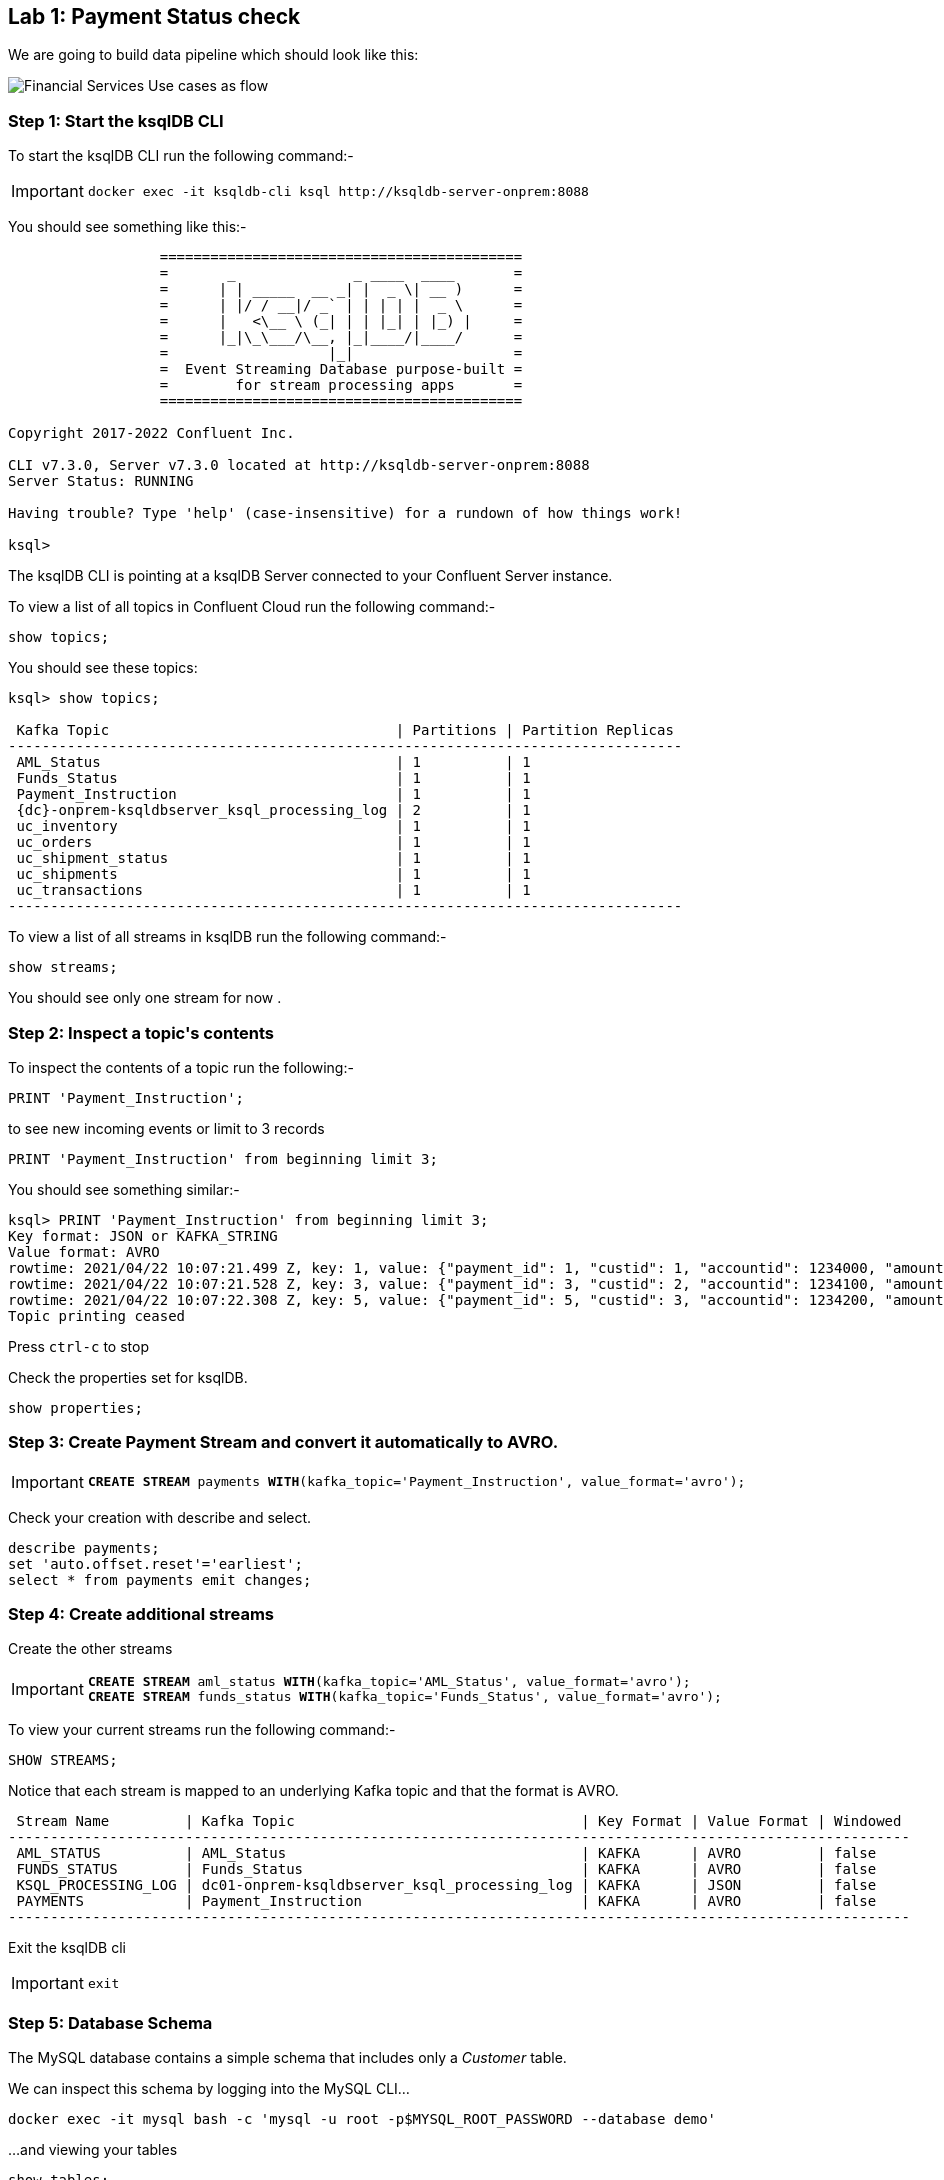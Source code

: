 == Lab {counter:labs}: Payment Status check

We are going to build data pipeline which should look like this:

image:./Financial_datapipe.png[Financial Services Use cases as flow]

=== Step {counter:steps-uc1}: Start the ksqlDB CLI

To start the ksqlDB CLI run the following command:-

[IMPORTANT]
====
[source,subs="attributes"]
----
docker exec -it ksqldb-cli ksql http://ksqldb-server-onprem:8088
----
====

You should see something like this:-

```
                  ===========================================
                  =       _              _ ____  ____       =
                  =      | | _____  __ _| |  _ \| __ )      =
                  =      | |/ / __|/ _` | | | | |  _ \      =
                  =      |   <\__ \ (_| | | |_| | |_) |     =
                  =      |_|\_\___/\__, |_|____/|____/      =
                  =                   |_|                   =
                  =  Event Streaming Database purpose-built =
                  =        for stream processing apps       =
                  ===========================================

Copyright 2017-2022 Confluent Inc.

CLI v7.3.0, Server v7.3.0 located at http://ksqldb-server-onprem:8088
Server Status: RUNNING

Having trouble? Type 'help' (case-insensitive) for a rundown of how things work!

ksql>

```

The ksqlDB CLI is pointing at a ksqlDB Server connected to your Confluent Server instance.

To view a list of all topics in Confluent Cloud run the following command:-

```
show topics;
```

You should see these topics:

[source,subs="quotes,attributes"]
----
ksql> show topics;

 Kafka Topic                                  | Partitions | Partition Replicas 
--------------------------------------------------------------------------------
 AML_Status                                   | 1          | 1                  
 Funds_Status                                 | 1          | 1                  
 Payment_Instruction                          | 1          | 1                  
 {dc}-onprem-ksqldbserver_ksql_processing_log | 2          | 1                  
 uc_inventory                                 | 1          | 1                  
 uc_orders                                    | 1          | 1                  
 uc_shipment_status                           | 1          | 1                  
 uc_shipments                                 | 1          | 1                  
 uc_transactions                              | 1          | 1                  
--------------------------------------------------------------------------------

----

To view a list of all streams in ksqlDB run the following command:-

```
show streams;
```

You should see only one stream for now .

=== Step {counter:steps-uc1}: Inspect a topic\'s contents

To inspect the contents of a topic run the following:-

```
PRINT 'Payment_Instruction';
```

to see new incoming events or limit to 3 records

```
PRINT 'Payment_Instruction' from beginning limit 3;
```

You should see something similar:-

[source,subs="attributes"]
----
ksql> PRINT 'Payment_Instruction' from beginning limit 3;
Key format: JSON or KAFKA_STRING
Value format: AVRO
rowtime: 2021/04/22 10:07:21.499 Z, key: 1, value: {"payment_id": 1, "custid": 1, "accountid": 1234000, "amount": 100, "bank": "Royal Bank of Canada"}
rowtime: 2021/04/22 10:07:21.528 Z, key: 3, value: {"payment_id": 3, "custid": 2, "accountid": 1234100, "amount": 200, "bank": "Barclays Bank"}
rowtime: 2021/04/22 10:07:22.308 Z, key: 5, value: {"payment_id": 5, "custid": 3, "accountid": 1234200, "amount": 300, "bank": "Commonwealth Bank of Australia"}
Topic printing ceased

----

Press `ctrl-c` to stop


Check the properties set for ksqlDB.

[source]
----
show properties;
----

=== Step {counter:steps-uc1}: Create Payment Stream and convert it automatically to AVRO.


[IMPORTANT]
====
[source,subs="quotes,attributes"]
----
*CREATE STREAM* payments *WITH*(kafka_topic='Payment_Instruction', value_format='avro');
----
====

Check your creation with describe and select. 

[source]
----
describe payments;
set 'auto.offset.reset'='earliest';
select * from payments emit changes;

----

=== Step {counter:steps-uc1}: Create additional streams

Create the other streams

[IMPORTANT]
====
[source,subs="quotes,attributes"]
----
*CREATE STREAM* aml_status *WITH*(kafka_topic='AML_Status', value_format='avro');
*CREATE STREAM* funds_status *WITH*(kafka_topic='Funds_Status', value_format='avro');
----
====

To view your current streams run the following command:-

[source,subs="quotes,attributes"]
----
SHOW STREAMS;
----

Notice that each stream is mapped to an underlying Kafka topic and that the format is AVRO. 

[source,subs="quotes,attributes"]
----
 Stream Name         | Kafka Topic                                  | Key Format | Value Format | Windowed 
-----------------------------------------------------------------------------------------------------------
 AML_STATUS          | AML_Status                                   | KAFKA      | AVRO         | false    
 FUNDS_STATUS        | Funds_Status                                 | KAFKA      | AVRO         | false    
 KSQL_PROCESSING_LOG | dc01-onprem-ksqldbserver_ksql_processing_log | KAFKA      | JSON         | false    
 PAYMENTS            | Payment_Instruction                          | KAFKA      | AVRO         | false    
-----------------------------------------------------------------------------------------------------------
----

Exit the ksqlDB cli 

[IMPORTANT]
====
[source,subs="quotes,attributes"]
----
exit
----
====

=== Step {counter:steps-uc1}: Database Schema

The MySQL database contains a simple schema that includes only a _Customer_ table. 

We can inspect this schema by logging into the MySQL CLI...

[source]
----
docker exec -it mysql bash -c 'mysql -u root -p$MYSQL_ROOT_PASSWORD --database demo'
----

...and viewing your tables

[source]
----
show tables;
----

You should see a similar result

[source,subs="attributes"]
----
+----------------+
| Tables_in_demo |
+----------------+
| CUSTOMERS      |
+----------------+
1 row in set (0.00 sec)
----

Now you can see the table structure..

[source]
----
describe CUSTOMERS;
----


[source,subs="attributes"]
----
+------------+-------------+------+-----+-------------------+-----------------------------+
| Field      | Type        | Null | Key | Default           | Extra                       |
+------------+-------------+------+-----+-------------------+-----------------------------+
| id         | int(11)     | NO   | PRI | NULL              |                             |
| first_name | varchar(50) | YES  |     | NULL              |                             |
| last_name  | varchar(50) | YES  |     | NULL              |                             |
| email      | varchar(50) | YES  |     | NULL              |                             |
| gender     | varchar(50) | YES  |     | NULL              |                             |
| status360  | varchar(8)  | YES  |     | NULL              |                             |
| comments   | varchar(90) | YES  |     | NULL              |                             |
| create_ts  | timestamp   | NO   |     | CURRENT_TIMESTAMP |                             |
| update_ts  | timestamp   | NO   |     | CURRENT_TIMESTAMP | on update CURRENT_TIMESTAMP |
+------------+-------------+------+-----+-------------------+-----------------------------+
9 rows in set (0.00 sec)
----

Let's view the row count for each table

[source]
----
SELECT COUNT(*) from CUSTOMERS;
----

As you can see, we have 20 customers. 

[source]
----
mysql> SELECT COUNT(*) from CUSTOMERS;
+----------+
| count(*) |
+----------+
|       20 |
+----------+
1 row in set (0.00 sec)

----


[source]
----
SELECT * FROM CUSTOMERS;
----

[source]
----
mysql> SELECT * FROM CUSTOMERS;
+----+-------------+------------+----------------------------+--------+-----------+------------------------------------------------+---------------------+---------------------+
| id | first_name  | last_name  | email                      | gender | status360 | comments                                       | create_ts           | update_ts           |
+----+-------------+------------+----------------------------+--------+-----------+------------------------------------------------+---------------------+---------------------+
|  1 | Rica        | Blaisdell  | rblaisdell0@rambler.ru     | Female | bronze    | Universal optimal hierarchy                    | 2021-04-22 13:52:16 | 2021-04-22 13:52:16 |

...

+----+-------------+------------+----------------------------+--------+-----------+------------------------------------------------+---------------------+---------------------+
20 rows in set (0.00 sec)

----

You can now close the MySQL CLI

[IMPORTANT]
====
[source,subs="quotes,attributes"]
----
exit
----
====

=== Step {counter:steps-uc1}: Create the MySQL source connector

Now that we have seen the data in our MySQL database it's time to stream those changes into your on-premise Kafka cluster. We can do this using the link:https://debezium.io/documentation/reference/1.0/connectors/mysql.html[Debezium MySQL Source connector , window=_blank]

We have a Kafka Connect worker already up and running in a docker container called `kafka-connect-onprem`. This Kafka Connect worker is configured to connect to your on-premise Kafka cluster and is already connected to our ksqlDB cluster. That means we can create and manage connectors direcly from ksqlDB.


To start the ksqlDB CLI run the following command:-

[IMPORTANT]
====
[source,subs="attributes"]
----
docker exec -it ksqldb-cli ksql http://ksqldb-server-onprem:8088
----
====

To create the Debezium MySQL Source connector instance run the following command:-

[IMPORTANT]
====
[source,subs=attributes]
----
CREATE SINK CONNECTOR source_dbz_mysql WITH (
    'connector.class'= 'io.debezium.connector.mysql.MySqlConnector',
    'database.hostname'= 'mysql',
    'database.port'= '3306',
    'database.user'= 'mysqluser',
    'database.password'= 'mysqlpw',
    'database.server.id'= '12345',
    'database.server.name'= '{dc}',
    'database.whitelist'= 'demo',
    'database.history.kafka.bootstrap.servers'= 'broker:29092',
    'database.history.kafka.topic'= 'dbhistory.demo' ,
    'include.schema.changes'= 'true',
    'snapshot.mode' = 'when_needed',
    'database.allowPublicKeyRetrieval' = 'true',
    'transforms' =  'addTopicSuffix',
    'transforms.addTopicSuffix.type' = 'org.apache.kafka.connect.transforms.RegexRouter',
    'transforms.addTopicSuffix.regex' = '(.*)',
    'transforms.addTopicSuffix.replacement' = '$1-cdc'
);
----
====


Visualize the list of connectors

[source]
----
show connectors;
----

You should see something like

[source]
----
ksql> show connectors;

 Connector Name             | Type   | Class                                               | Status                      
-------------------------------------------------------------------------------------------------------------------------
 source-payment-instruction | SOURCE | io.confluent.kafka.connect.datagen.DatagenConnector | RUNNING (1/1 tasks RUNNING) 
 SOURCE_DBZ_MYSQL           | SOURCE | io.debezium.connector.mysql.MySqlConnector          | RUNNING (1/1 tasks RUNNING) 
 source-aml-status-change   | SOURCE | io.confluent.kafka.connect.datagen.DatagenConnector | RUNNING (1/1 tasks RUNNING) 
 source-funds-status-change | SOURCE | io.confluent.kafka.connect.datagen.DatagenConnector | RUNNING (1/1 tasks RUNNING) 
-------------------------------------------------------------------------------------------------------------------------
----

Describe the `SOURCE_DBZ_MYSQL` connector

[source]
----
DESCRIBE CONNECTOR SOURCE_DBZ_MYSQL;
----

See the data being created in the topic automatically by the CDC connector:-

[source,subs=attributes]
----
PRINT '{dc}.demo.CUSTOMERS-cdc' FROM BEGINNING;
----

Create a stream for this topic

[IMPORTANT]
====
[source,subs="quotes,attributes"]
----
*CREATE STREAM* customers_cdc *WITH*(kafka_topic='{dc}.demo.CUSTOMERS-cdc', value_format='avro');
----
====

Inspect the created stream

[source,subs=attributes]
----
describe customers_cdc;
----


[TIP]
====
the Connect cluster has also a internal REST server listening on port `18083`. We could create a connector from the command line using a cURL command. The cURL command allows us to send an HTTP POST request to the REST server, the '-H' option specifies the header of the request and includes the target host and port information, the `-d` option specifies the data we will send, in this case its the configuration options for the connector. You can of course create and manage connectors using any tool or language capable of issuing HTTP requests.
====

Exit the ksqlDB CLI

[IMPORTANT]
====
[source,subs="quotes,attributes"]
----
exit
----
====

We can confirm the connector is running by querying the REST interface.

[source]
----
curl -s localhost:18083/connectors/SOURCE_DBZ_MYSQL/status | jq
----

You should see that the connector's state is `RUNNING`

[source]
----
{
  "name": "SOURCE_DBZ_MYSQL",
  "connector": {
    "state": "RUNNING",
    "worker_id": "kafka-connect-onprem:18083"
  },
  "tasks": [
    {
      "id": 0,
      "state": "RUNNING",
      "worker_id": "kafka-connect-onprem:18083"
    }
  ],
  "type": "source"
}
----

=== Step {counter:steps-uc1}: Confluent Schema Registry

Let's check Schema Registry. What did the connector create:-

[source]
----
curl http://localhost:8081/subjects | jq
----

The output should resemble:-

[source]
----
  % Total    % Received % Xferd  Average Speed   Time    Time     Time  Current
                                 Dload  Upload   Total   Spent    Left  Speed
100   126  100   126    0     0  10500      0 --:--:-- --:--:-- --:--:-- 10500
[
  "Funds_Status-value",
  "dc01-cdc-value", # This guy was created by CDC connector
  "AML_Status-value",
  "Payment_Instruction-value",
  "dc01.demo.CUSTOMERS-cdc-value" # This guy was created by CDC connector
]
----

=== Step {counter:steps-uc1}: View resources in Control Center

* Access link:http://{externalip}:9021[Confluent Control Center, window=_blank]
* Click on the `controlcenter.cluster` tile, this is your on-premise cluster.
* Check the connector `source_dbz_mysql` is created and running
* notice that  a couple of topics (3) and 2 subjects were created
* check in the ksqlDB cluster workshop the ksqlDB flow before you create next streams as running queries. We have a couple of streams running. 

=== Step {counter:steps-uc1}: Streaming ETL

Reformat and filter out only relevant data from "customers_cdc" stream into a new stream "customers_flat"

To start the ksqlDB CLI run the following command:-

[IMPORTANT]
====
[source,subs="attributes"]
----
docker exec -it ksqldb-cli ksql http://ksqldb-server-onprem:8088
----
====

Then execute the following statements:-

[IMPORTANT]
====
[source,subs="quotes,attributes"]
----
set 'auto.offset.reset'='earliest';
*CREATE STREAM* customers_flat *WITH*(partitions=1) *AS*
*SELECT* after->id as id,
       after->first_name as first_name,
       after->last_name as last_name,
       after->email as email,
       after->gender as gender,
       after->status360 as status360
*FROM* customers_cdc
*PARTITION BY* after->id;
----
====

Now you can inspect the newly created stream:- 

[source,subs="quotes"]
----
DESCRIBE customers_flat;
----

=== Step {counter:steps-uc1}: Create ksqlDB Table

Create Table `CUSTOMERS` which is based on the newly created topic `CUSTOMERS_FLAT` (by stream `CUSTOMERS_FLAT`)

[IMPORTANT]
====
[source,subs="quotes,attributes"]
----
*CREATE TABLE* customers (
    ID INTEGER PRIMARY KEY, 
    FIRST_NAME VARCHAR, 
    LAST_NAME VARCHAR, 
    EMAIL VARCHAR, 
    GENDER VARCHAR, 
    STATUS360 VARCHAR
  ) 
  *WITH*(kafka_topic='CUSTOMERS_FLAT', value_format='avro');
----
====

[source,subs="quotes"]
----
SELECT * FROM customers EMIT CHANGES;
----

Check streams and see which topics belong to them

[source,subs="quotes"]
----
list streams;
----

Topic `CUSTOMERS_FLAT` belongs to Stream `CUSTOMERS_FLAT`

[source,subs="quotes"]
----
list tables;
----

Table CUSTOMERS is based on the topic `CUSTOMERS_FLAT`.

Check topology of execution stream `CUSTOMERS_FLAT`. Is the stream re-partitioned?

[source,subs="quotes"]
----
show queries;
----

Before running the query below, find the right query id - go to link:http://{externalip}:9021[Confluent Control Center, window=_blank], then cluster area, then ksqlDB area, then ksqlDB Application "workshop", then "running queries" and take the query.id in the bottom.

[source,subs="quotes"]
----
explain CSAS_CUSTOMERS_FLAT_<MY QUERY NUMBER>;
----

Select new table with push query:

[source,subs="quotes"]
----
select * from customers emit changes;
----

[source,subs="quotes"]
----
select * from customers where id=1 emit changes;
----

[IMPORTANT]
====
[source,subs="quotes,attributes"]
----
exit
----
====

=== Step {counter:steps-uc1}: Test the CDC Logic

The CDC connector will make sure any changes in the database will be reflected in kafka in real time. Let's test this.

Change data in DB and check how is update changing Kafka:

[IMPORTANT]
====
[source]
----
docker exec -it mysql bash -c 'mysql -u root -p$MYSQL_ROOT_PASSWORD --database demo'
----
====

[source,sql,subs="quotes"]
----
SELECT * FROM CUSTOMERS WHERE id = 1;
----

Update this row 

[IMPORTANT]
====
[source,subs="quotes,attributes"]
----
*UPDATE CUSTOMERS* 
  *SET* 
    first_name = 'Carsten', 
    last_name='Muetzlitz', 
    gender='Male' 
  *WHERE* id = 1;
----
====

You can now close the MySQL CLI

[IMPORTANT]
====
[source,subs="quotes,attributes"]
----
exit
----
====

Let's check in ksqlDB what has happened


To start the ksqlDB CLI run the following command:-

[IMPORTANT]
====
[source,subs="attributes"]
----
docker exec -it ksqldb-cli ksql http://ksqldb-server-onprem:8088
----
====

Then execute the following statements:-

[IMPORTANT]
====
[source,subs="quotes,attributes"]
----
set 'auto.offset.reset'='earliest';
*SELECT* * *FROM* customers *WHERE* id=1 *EMIT CHANGES*;
----
====

=== Step {counter:steps-uc1}: Enriching Payments with Customer details

[IMPORTANT]
====
[source,subs="quotes,attributes"]
----
set 'auto.offset.reset'='earliest';
*CREATE STREAM* enriched_payments *AS* 
*SELECT*
  p.payment_id as payment_id,
  p.custid as customer_id,
  p.accountid,
  p.amount,
  p.bank,
  c.first_name,
  c.last_name,
  c.email,
  c.status360
*FROM* payments p 
  *LEFT JOIN* customers c on p.custid = c.id;
----
====

Check the structure of the created stream 

[source,subs="quotes"]
----
describe ENRICHED_PAYMENTS;
----

Check the results 

[source,subs="quotes"]
----
SELECT * FROM enriched_payments EMIT CHANGES;
----

Now check in link:http://{externalip}:9021[Confluent Control Center, window=_blank], check in `ksqldb-onprem` cluster:

1. the running queries. Take a look in the details (SINK: and SOURCE:) of the running queries.
2. check the flow tab to follow the expansion easier. If it is not visible refresh the webpage in browser.


=== Step {counter:steps-uc1}: Combining the status streams

[IMPORTANT]
====
[source,subs="quotes,attributes"]
----
*CREATE STREAM* payment_statuses *AS* 
*SELECT*
  payment_id, status, 
  'AML' as source_system
*FROM* aml_status;
----
====

[IMPORTANT]
====
[source,subs="quotes,attributes"]
----
set 'auto.offset.reset'='earliest';
*INSERT INTO* payment_statuses
*SELECT*
  payment_id, status, 
  'FUNDS' as source_system
*FROM* funds_status;
----
====

Check the structure of the created stream 

[source,subs="quotes"]
----
describe payment_statuses;
----

Watch the data flowing in

[source,subs="quotes"]
----
select * from payment_statuses emit changes;
----

Combine payment and status events in 1 hour window. Why do we need a timing window for stream-stream join?

[IMPORTANT]
====
[source,subs="quotes,attributes"]
----
*CREATE STREAM* payments_with_status *AS* 
*SELECT*
  ep.payment_id as payment_id,
  ep.accountid,
  ep.amount,
  ep.bank,
  ep.first_name,
  ep.last_name,
  ep.email,
  ep.status360,
  ps.status,
  ps.source_system
*FROM* enriched_payments ep 
  *LEFT JOIN* payment_statuses ps *WITHIN* 1 HOUR *ON* ep.payment_id = ps.payment_id;
----
====

Check the structure of the created stream 

[source,subs="quotes"]
----
describe payments_with_status;
----

Watch the data flowing in

[source,subs="quotes"]
----
select * from payments_with_status emit changes;
----

(or with a limit)

[source,subs="quotes"]
----
select * from payments_with_status emit changes limit 10;
----

=== Step {counter:steps-uc1}: Aggregate into consolidated records

Check in the link:http://{externalip}:9021[Confluent Control Center, window=_blank], ksqlDB Flow tab to follow the expansion easier

[IMPORTANT]
====
[source,subs="quotes,attributes"]
----
*CREATE TABLE* payments_final *AS* 
*SELECT*
  payment_id,
  histogram(status) as status_counts,
  collect_list('{ "system" : "' + source_system + '", "status" : "' + STATUS + '"}') as service_status_list
*FROM* payments_with_status
*WHERE* status is not null
*GROUP BY* payment_id;
----
====

Check the structure of the created table 

[source,subs="quotes"]
----
describe PAYMENTS_FINAL;
----

Watch the data flowing in (with a limit)

[source,subs="quotes"]
----
select * from payments_final emit changes limit 1;
----

=== Step {counter:steps-uc1}: Pull queries
You can use pull queries to check value for a specific payment (snapshot lookup).

[source,subs="quotes"]
----
set 'auto.offset.reset'='earliest';
select * from payments_final where payment_id=1207;
----

Exit the ksqlDB cli 

[IMPORTANT]
====
[source,subs="quotes,attributes"]
----
exit
----
====

=== Step {counter:steps-uc1}: Query using REST APIs

[source,subs="quotes"]
----
curl -X "POST" "http://localhost:18088/query" \
  -H "Content-Type: application/vnd.ksql.v1+json; charset=utf-8" \
  -d $'{"ksql": "select * from payments_final where payment_id=1207;","streamsProperties": {}}' | jq
----

list streams via curl

[source,subs="quotes"]
----
curl -X "POST" "http://localhost:18088/ksql" \
     -H "Content-Type: application/vnd.ksql.v1+json; charset=utf-8" \
     -d $'{"ksql": "LIST STREAMS;","streamsProperties": {}}' | jq  
----

=== Step {counter:steps-uc1}: Final flow structure

You can see the Final table with payment statuses in link:http://{externalip}:9021[Confluent Control Center, window=_blank]

image:./payments_final_status.png[Financial Services Final Result]
